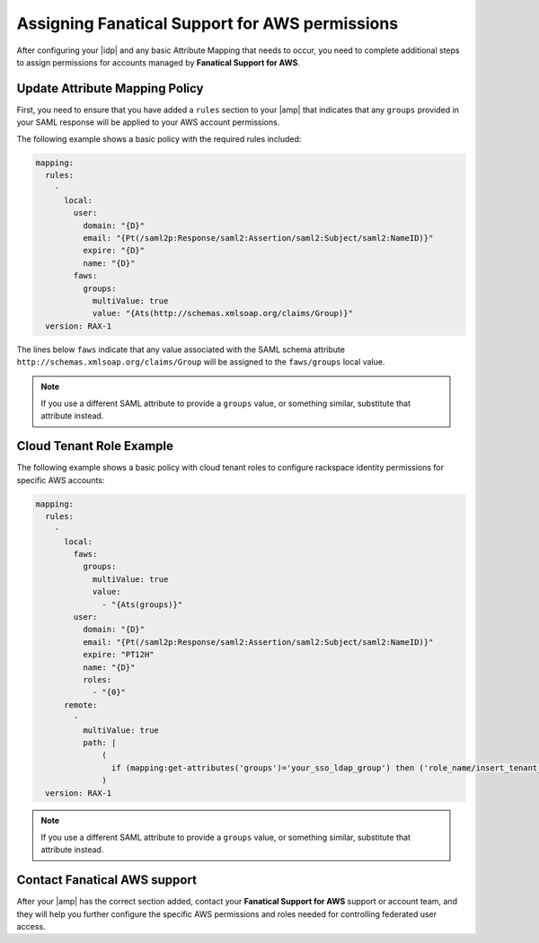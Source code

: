 .. _faws-mapping-ug:

Assigning Fanatical Support for AWS permissions
-----------------------------------------------

After configuring your |idp| and any basic Attribute Mapping that needs
to occur, you need to complete additional steps to assign permissions for
accounts managed by **Fanatical Support for AWS**.

Update Attribute Mapping Policy
~~~~~~~~~~~~~~~~~~~~~~~~~~~~~~~

First, you need to ensure that you have added a ``rules`` section to your
|amp| that indicates that any ``groups`` provided in your SAML response will be
applied to your AWS account permissions.

The following example shows a basic policy with the required rules included:

.. code-block:: yaml

    mapping:
      rules:
        -
          local:
            user:
              domain: "{D}"
              email: "{Pt(/saml2p:Response/saml2:Assertion/saml2:Subject/saml2:NameID)}"
              expire: "{D}"
              name: "{D}"
            faws:
              groups:
                multiValue: true
                value: "{Ats(http://schemas.xmlsoap.org/claims/Group)}"
      version: RAX-1

The lines below ``faws`` indicate that any value associated with the SAML
schema attribute ``http://schemas.xmlsoap.org/claims/Group`` will be assigned
to the ``faws/groups`` local value.

.. note::
    If you use a different SAML attribute to provide a ``groups`` value, or
    something similar, substitute that attribute instead.


Cloud Tenant Role Example
~~~~~~~~~~~~~~~~~~~~~~~~~~~~~

The following example shows a basic policy with cloud tenant roles to configure rackspace identity permissions for specific AWS accounts:


.. code-block:: yaml


    mapping:
      rules:
        -
          local:
            faws:
              groups:
                multiValue: true
                value:
                  - "{Ats(groups)}"
            user:
              domain: "{D}"
              email: "{Pt(/saml2p:Response/saml2:Assertion/saml2:Subject/saml2:NameID)}"
              expire: "PT12H"
              name: "{D}"
              roles:
                - "{0}"
          remote:
            -
              multiValue: true
              path: |
                  (
                    if (mapping:get-attributes('groups')='your_sso_ldap_group') then ('role_name/insert_tenant_id_here')     else ()
                  )
      version: RAX-1

.. note::
    If you use a different SAML attribute to provide a ``groups`` value, or
    something similar, substitute that attribute instead.


Contact Fanatical AWS support
~~~~~~~~~~~~~~~~~~~~~~~~~~~~~

After your |amp| has the correct section added, contact your **Fanatical
Support for AWS** support or account team, and they will help you further
configure the specific AWS permissions and roles needed for controlling
federated user access.
